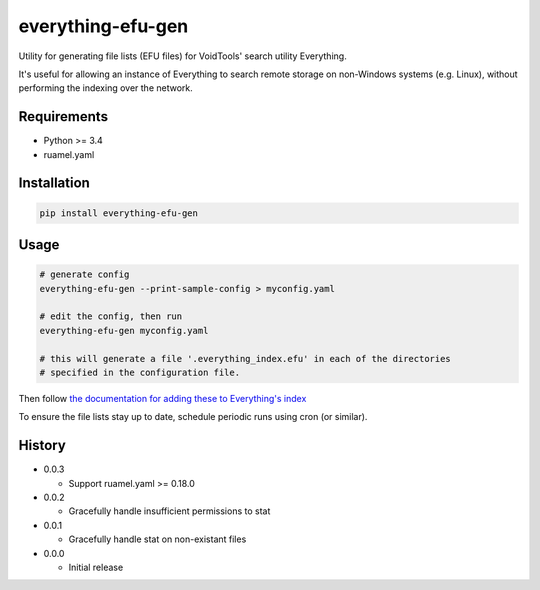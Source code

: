 everything-efu-gen
======================

Utility for generating file lists (EFU files) for VoidTools' search utility
Everything.

It's useful for allowing an instance of Everything to search remote storage on
non-Windows systems (e.g. Linux), without performing the indexing over the
network.

Requirements
------------
* Python >= 3.4
* ruamel.yaml

Installation
------------

.. code:: shell

  pip install everything-efu-gen

Usage
-----

.. code:: shell

  # generate config
  everything-efu-gen --print-sample-config > myconfig.yaml

  # edit the config, then run
  everything-efu-gen myconfig.yaml

  # this will generate a file '.everything_index.efu' in each of the directories
  # specified in the configuration file.

Then follow `the documentation for adding these to Everything's index <https://www.voidtools.com/support/everything/file_lists/#include_a_file_list_in_the_everything_index>`_ 

To ensure the file lists stay up to date, schedule periodic runs using cron (or
similar).

History
-------
* 0.0.3

  - Support ruamel.yaml >= 0.18.0

* 0.0.2

  - Gracefully handle insufficient permissions to stat

* 0.0.1

  - Gracefully handle stat on non-existant files

* 0.0.0

  - Initial release
